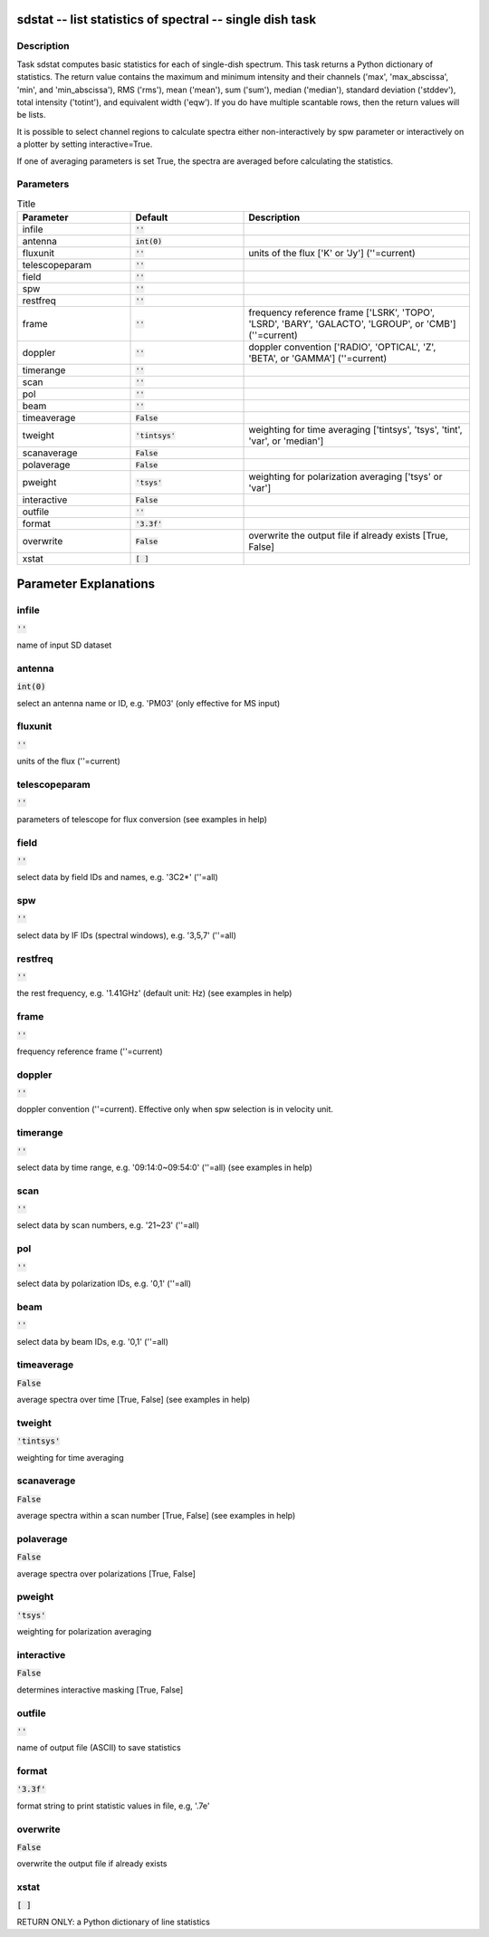 sdstat -- list statistics of spectral -- single dish task
=======================================

Description
---------------------------------------

Task sdstat computes basic statistics for each of single-dish spectrum.
This task returns a Python dictionary of statistics. The return value
contains the maximum and minimum intensity and their channels ('max',
'max_abscissa', 'min', and 'min_abscissa'), RMS ('rms'), mean ('mean'),
sum ('sum'), median ('median'), standard deviation ('stddev'), total
intensity ('totint'), and equivalent width ('eqw').
If you do have multiple scantable rows, then the return values will
be lists.

It is possible to select channel regions to calculate spectra either
non-interactively by spw parameter or interactively on a plotter by
setting interactive=True.

If one of averaging parameters is set True, the spectra are averaged
before calculating the statistics.



Parameters
---------------------------------------

.. list-table:: Title
   :widths: 25 25 50 
   :header-rows: 1
   
   * - Parameter
     - Default
     - Description
   * - infile
     - :code:`''`
     - 
   * - antenna
     - :code:`int(0)`
     - 
   * - fluxunit
     - :code:`''`
     - units of the flux [\'K\' or \'Jy\'] (\'\'=current)
   * - telescopeparam
     - :code:`''`
     - 
   * - field
     - :code:`''`
     - 
   * - spw
     - :code:`''`
     - 
   * - restfreq
     - :code:`''`
     - 
   * - frame
     - :code:`''`
     - frequency reference frame [\'LSRK\', \'TOPO\', \'LSRD\', \'BARY\', \'GALACTO\', \'LGROUP\', or \'CMB\'] (\'\'=current)
   * - doppler
     - :code:`''`
     - doppler convention [\'RADIO\', \'OPTICAL\', \'Z\', \'BETA\', or \'GAMMA\'] (\'\'=current)
   * - timerange
     - :code:`''`
     - 
   * - scan
     - :code:`''`
     - 
   * - pol
     - :code:`''`
     - 
   * - beam
     - :code:`''`
     - 
   * - timeaverage
     - :code:`False`
     - 
   * - tweight
     - :code:`'tintsys'`
     - weighting for time averaging [\'tintsys\', \'tsys\', \'tint\', \'var\', or \'median\']
   * - scanaverage
     - :code:`False`
     - 
   * - polaverage
     - :code:`False`
     - 
   * - pweight
     - :code:`'tsys'`
     - weighting for polarization averaging [\'tsys\' or \'var\']
   * - interactive
     - :code:`False`
     - 
   * - outfile
     - :code:`''`
     - 
   * - format
     - :code:`'3.3f'`
     - 
   * - overwrite
     - :code:`False`
     - overwrite the output file if already exists [True, False]
   * - xstat
     - :code:`[ ]`
     - 


Parameter Explanations
=======================================



infile
---------------------------------------

:code:`''`

name of input SD dataset


antenna
---------------------------------------

:code:`int(0)`

select an antenna name or ID, e.g. \'PM03\' (only effective for MS input)


fluxunit
---------------------------------------

:code:`''`

units of the flux (\'\'=current) 


telescopeparam
---------------------------------------

:code:`''`

parameters of telescope for flux conversion (see examples in help)


field
---------------------------------------

:code:`''`

select data by field IDs and names, e.g. \'3C2*\' (\'\'=all)


spw
---------------------------------------

:code:`''`

select data by IF IDs (spectral windows), e.g. \'3,5,7\' (\'\'=all)


restfreq
---------------------------------------

:code:`''`

the rest frequency, e.g. \'1.41GHz\' (default unit: Hz) (see examples in help)


frame
---------------------------------------

:code:`''`

frequency reference frame (\'\'=current)


doppler
---------------------------------------

:code:`''`

doppler convention (\'\'=current). Effective only when spw selection is in velocity unit.


timerange
---------------------------------------

:code:`''`

select data by time range, e.g. \'09:14:0~09:54:0\' (\'\'=all) (see examples in help)


scan
---------------------------------------

:code:`''`

select data by scan numbers, e.g. \'21~23\' (\'\'=all)


pol
---------------------------------------

:code:`''`

select data by polarization IDs, e.g. \'0,1\' (\'\'=all)


beam
---------------------------------------

:code:`''`

select data by beam IDs, e.g. \'0,1\' (\'\'=all)


timeaverage
---------------------------------------

:code:`False`

average spectra over time [True, False] (see examples in help)


tweight
---------------------------------------

:code:`'tintsys'`

weighting for time averaging


scanaverage
---------------------------------------

:code:`False`

average spectra within a scan number [True, False] (see examples in help) 


polaverage
---------------------------------------

:code:`False`

average spectra over polarizations [True, False]


pweight
---------------------------------------

:code:`'tsys'`

weighting for polarization averaging 


interactive
---------------------------------------

:code:`False`

determines interactive masking [True, False]


outfile
---------------------------------------

:code:`''`

name of output file (ASCII) to save statistics


format
---------------------------------------

:code:`'3.3f'`

format string to print statistic values in file, e.g, \'.7e\'


overwrite
---------------------------------------

:code:`False`

overwrite the output file if already exists


xstat
---------------------------------------

:code:`[ ]`

RETURN ONLY: a Python dictionary of line statistics




